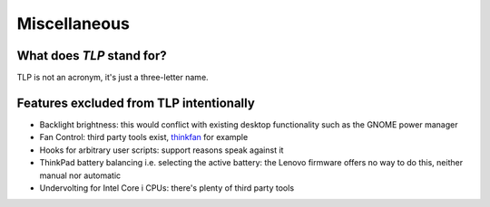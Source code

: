 Miscellaneous
=============

What does `TLP` stand for?
--------------------------
TLP is not an acronym, it's just a three-letter name.

Features excluded from TLP intentionally
----------------------------------------
* Backlight brightness: this would conflict with existing desktop functionality
  such as the GNOME power manager
* Fan Control: third party tools exist, `thinkfan <http://thinkfan.sourceforge.net/>`_
  for example
* Hooks for arbitrary user scripts: support reasons speak against it
* ThinkPad battery balancing i.e. selecting the active battery: the Lenovo firmware
  offers no way to do this, neither manual nor automatic
* Undervolting for Intel Core i CPUs: there's plenty of third party tools

